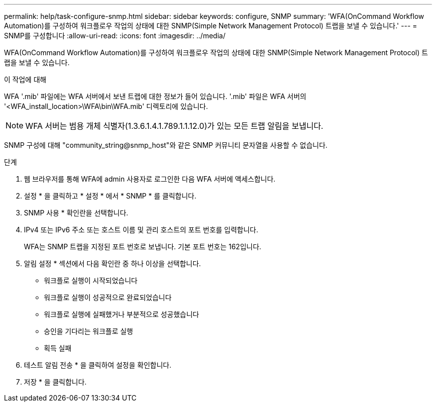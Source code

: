 ---
permalink: help/task-configure-snmp.html 
sidebar: sidebar 
keywords: configure, SNMP 
summary: 'WFA(OnCommand Workflow Automation)를 구성하여 워크플로우 작업의 상태에 대한 SNMP(Simple Network Management Protocol) 트랩을 보낼 수 있습니다.' 
---
= SNMP를 구성합니다
:allow-uri-read: 
:icons: font
:imagesdir: ../media/


[role="lead"]
WFA(OnCommand Workflow Automation)를 구성하여 워크플로우 작업의 상태에 대한 SNMP(Simple Network Management Protocol) 트랩을 보낼 수 있습니다.

.이 작업에 대해
WFA '.mib' 파일에는 WFA 서버에서 보낸 트랩에 대한 정보가 들어 있습니다. '.mib' 파일은 WFA 서버의 '<WFA_install_location>\WFA\bin\WFA.mib' 디렉토리에 있습니다.


NOTE: WFA 서버는 범용 개체 식별자(1.3.6.1.4.1.789.1.1.12.0)가 있는 모든 트랩 알림을 보냅니다.

SNMP 구성에 대해 "community_string@snmp_host"와 같은 SNMP 커뮤니티 문자열을 사용할 수 없습니다.

.단계
. 웹 브라우저를 통해 WFA에 admin 사용자로 로그인한 다음 WFA 서버에 액세스합니다.
. 설정 * 을 클릭하고 * 설정 * 에서 * SNMP * 를 클릭합니다.
. SNMP 사용 * 확인란을 선택합니다.
. IPv4 또는 IPv6 주소 또는 호스트 이름 및 관리 호스트의 포트 번호를 입력합니다.
+
WFA는 SNMP 트랩을 지정된 포트 번호로 보냅니다. 기본 포트 번호는 162입니다.

. 알림 설정 * 섹션에서 다음 확인란 중 하나 이상을 선택합니다.
+
** 워크플로 실행이 시작되었습니다
** 워크플로 실행이 성공적으로 완료되었습니다
** 워크플로 실행에 실패했거나 부분적으로 성공했습니다
** 승인을 기다리는 워크플로 실행
** 획득 실패


. 테스트 알림 전송 * 을 클릭하여 설정을 확인합니다.
. 저장 * 을 클릭합니다.

